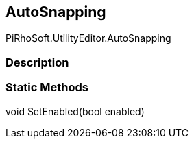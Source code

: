 [#editor/auto-snapping]

## AutoSnapping

PiRhoSoft.UtilityEditor.AutoSnapping

### Description

### Static Methods

void SetEnabled(bool enabled)::